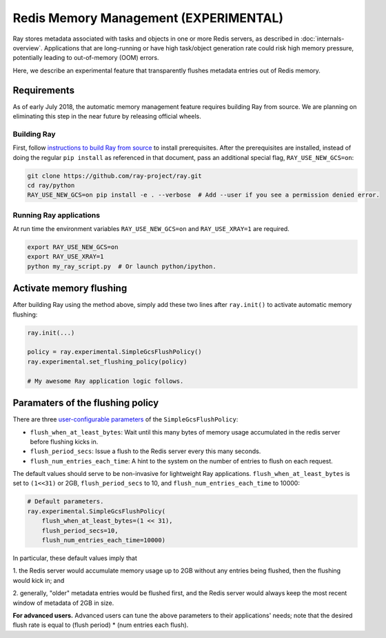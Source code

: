 Redis Memory Management (EXPERIMENTAL)
======================================

Ray stores metadata associated with tasks and objects in one or more Redis
servers, as described in :doc:`internals-overview`.  Applications that are
long-running or have high task/object generation rate could risk high memory
pressure, potentially leading to out-of-memory (OOM) errors.

Here, we describe an experimental feature that transparently flushes metadata
entries out of Redis memory.

Requirements
------------

As of early July 2018, the automatic memory management feature requires building
Ray from source.  We are planning on eliminating this step in the near future by
releasing official wheels.

Building Ray
~~~~~~~~~~~~

First, follow `instructions to build Ray from source
<installation.html#building-ray-from-source>`__ to install prerequisites.  After
the prerequisites are installed, instead of doing the regular ``pip install`` as
referenced in that document, pass an additional special flag,
``RAY_USE_NEW_GCS=on``:

.. code-block:: bash

  git clone https://github.com/ray-project/ray.git
  cd ray/python
  RAY_USE_NEW_GCS=on pip install -e . --verbose  # Add --user if you see a permission denied error.

Running Ray applications
~~~~~~~~~~~~~~~~~~~~~~~~

At run time the environment variables ``RAY_USE_NEW_GCS=on`` and
``RAY_USE_XRAY=1`` are required.

.. code-block:: bash

  export RAY_USE_NEW_GCS=on
  export RAY_USE_XRAY=1
  python my_ray_script.py  # Or launch python/ipython.

Activate memory flushing
------------------------

After building Ray using the method above, simply add these two lines after
``ray.init()`` to activate automatic memory flushing:

.. code-block:: python

   ray.init(...)

   policy = ray.experimental.SimpleGcsFlushPolicy()
   ray.experimental.set_flushing_policy(policy)

   # My awesome Ray application logic follows.

Paramaters of the flushing policy
---------------------------------

There are three `user-configurable parameters
<https://github.com/ray-project/ray/blob/8190ff1fd0c4b82f73e2c1c0f21de6bda494718c/python/ray/experimental/gcs_flush_policy.py#L31>`_
of the ``SimpleGcsFlushPolicy``:

* ``flush_when_at_least_bytes``: Wait until this many bytes of memory usage
  accumulated in the redis server before flushing kicks in.
* ``flush_period_secs``: Issue a flush to the Redis server every this many
  seconds.
* ``flush_num_entries_each_time``: A hint to the system on the number of entries
  to flush on each request.

The default values should serve to be non-invasive for lightweight Ray
applications. ``flush_when_at_least_bytes`` is set to ``(1<<31)`` or 2GB,
``flush_period_secs`` to 10, and ``flush_num_entries_each_time`` to 10000:

.. code-block:: python

    # Default parameters.
    ray.experimental.SimpleGcsFlushPolicy(
        flush_when_at_least_bytes=(1 << 31),
        flush_period_secs=10,
        flush_num_entries_each_time=10000)

In particular, these default values imply that

1. the Redis server would accumulate memory usage up to 2GB without any entries
being flushed, then the flushing would kick in; and

2. generally, "older" metadata entries would be flushed first, and the Redis
server would always keep the most recent window of metadata of 2GB in size.

**For advanced users.** Advanced users can tune the above parameters to their
applications' needs; note that the desired flush rate is equal to (flush
period) * (num entries each flush).

